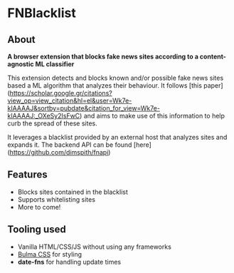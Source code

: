 * FNBlacklist

** About
*A browser extension that blocks fake news sites according to a content-agnostic ML classifier*

This extension detects and blocks known and/or possible fake news sites based a
ML algorithm that analyzes their behaviour. It follows  [this
paper](https://scholar.google.gr/citations?view_op=view_citation&hl=el&user=Wk7e-kIAAAAJ&sortby=pubdate&citation_for_view=Wk7e-kIAAAAJ:_OXeSy2IsFwC)
and aims to make use of this information to help curb the spread of these sites.

It leverages a blacklist provided by an external host that analyzes sites and
expands it. The backend API can be found [here](https://github.com/dimspith/fnapi)

** Features
- Blocks sites contained in the blacklist
- Supports whitelisting sites
- More to come!

** Tooling used
- Vanilla HTML/CSS/JS without using any frameworks
- [[https://bulma.io/][Bulma CSS]] for styling
- *date-fns* for handling update times

